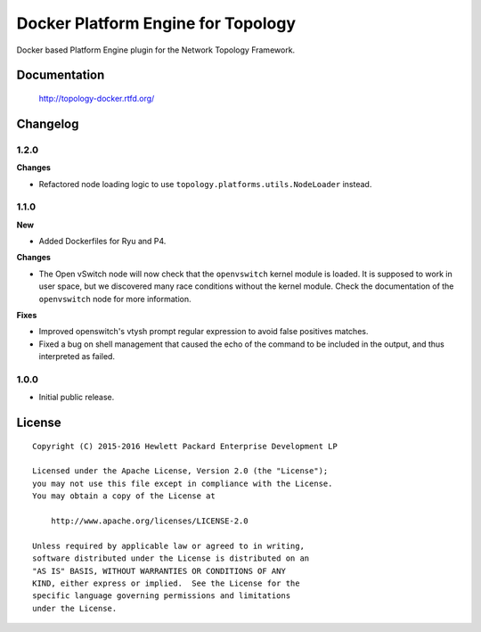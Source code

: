 ===================================
Docker Platform Engine for Topology
===================================

Docker based Platform Engine plugin for the Network Topology Framework.


Documentation
=============

    http://topology-docker.rtfd.org/


Changelog
=========

1.2.0
-----

**Changes**

- Refactored node loading logic to use ``topology.platforms.utils.NodeLoader``
  instead.

1.1.0
-----

**New**

- Added Dockerfiles for Ryu and P4.

**Changes**

- The Open vSwitch node will now check that the ``openvswitch`` kernel module
  is loaded. It is supposed to work in user space, but we discovered many race
  conditions without the kernel module.
  Check the documentation of the ``openvswitch`` node for more information.

**Fixes**

- Improved openswitch's vtysh prompt regular expression to avoid false
  positives matches.
- Fixed a bug on shell management that caused the echo of the command to be
  included in the output, and thus interpreted as failed.

1.0.0
-----

- Initial public release.


License
=======

::

   Copyright (C) 2015-2016 Hewlett Packard Enterprise Development LP

   Licensed under the Apache License, Version 2.0 (the "License");
   you may not use this file except in compliance with the License.
   You may obtain a copy of the License at

       http://www.apache.org/licenses/LICENSE-2.0

   Unless required by applicable law or agreed to in writing,
   software distributed under the License is distributed on an
   "AS IS" BASIS, WITHOUT WARRANTIES OR CONDITIONS OF ANY
   KIND, either express or implied.  See the License for the
   specific language governing permissions and limitations
   under the License.
